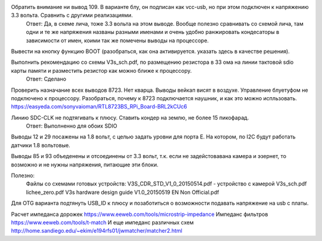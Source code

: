 
Обратить внимание ни вывод 109. В варианте блу, он подписан как vcc-usb, но при этом подключен к напряжению 3.3 вольта. Сравнить с другими реализациями.
	Ответ: Да, в схеме лича, тоже 3.3 вольта на этом выводе. Вообще полезно сравнивать со схемой лича, там одни и те же напряжения названы разными именами и очень удобно ранжировать кондесаторы в зависимости от имен, коими так же помечены выводы на процессоре.

Вывести на кнопку функцию BOOT (разобраться, как она активируется. указать здесь в качестве решения).


Выполнить рекомендацию со схемы V3s_sch.pdf, по размещению резистора в 33 ома на линии тактовой sdio карты памяти и разместить резистор как можно ближе к процессору.
	Ответ: Сделано

Проверить назначание всех выводов 8723. Нет кварца. Выводы вейкап висят в воздухе.
Управление блуетуфом не подключено к процессору.
Разобраться, почему к 8723 подключается наушник, и как это можно испльзовать. https://easyeda.com/sonyvaioman/RTL8723BS_RPi_Board-BRL2kCUc6


Линию SDC-CLK не подтягивать к плюсу. Ставить кондер на землю, не более 15 пикофарад.
	Ответ: Выполненно для обоих SDIO

Выводы 12 и 29 посажены на 1.8 вольт, с целью задать уровни для порта Е. На котором, по I2C будут работать датчики 1.8 вольтовые.

Выводы 85 и 93 объеденены и отсоединены от 3.3 вольт, т.к. если не задейстовавана камера и эзернет, то возможно и не нужны напряжения, питающие эти блоки.


Полезно:
	Файлы со схемами готовых устройств:
	V3S_CDR_STD_V1_0_20150514.pdf - устройство с камерой
	V3s_sch.pdf
	lichee_zero.pdf
	V3s hardware design guide V1.0_20150519 EN Non Official.pdf



Для OTG варианта подтянуть USB_ID к плюсу и позаботиться о возможности подавать напряжение на usb с платы.


Расчет импеданса дорожек
https://www.eeweb.com/tools/microstrip-impedance
Импеданс фильтров
https://www.eeweb.com/tools/t-match
И еще импеданс различных схем
http://home.sandiego.edu/~ekim/e194rfs01/jwmatcher/matcher2.html



